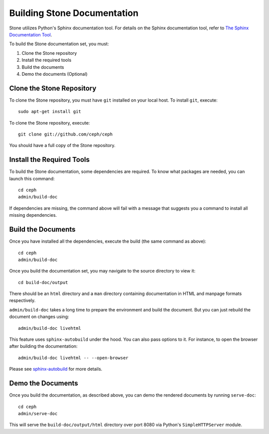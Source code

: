 Building Stone Documentation
===========================

Stone utilizes Python's Sphinx documentation tool. For details on
the Sphinx documentation tool, refer to `The Sphinx Documentation Tool <https://www.sphinx-doc.org/en/master/>`_.

To build the Stone documentation set, you must:

1. Clone the Stone repository
2. Install the required tools
3. Build the documents
4. Demo the documents (Optional)

.. highlight:: bash

Clone the Stone Repository
-------------------------

To clone the Stone repository, you must have ``git`` installed
on your local host. To install ``git``, execute::

	sudo apt-get install git

To clone the Stone repository, execute::

	git clone git://github.com/ceph/ceph

You should have a full copy of the Stone repository.


Install the Required Tools
--------------------------

To build the Stone documentation, some dependencies are required.
To know what packages are needed, you can launch this command::

    cd ceph
    admin/build-doc

If dependencies are missing, the command above will fail
with a message that suggests you a command to install all
missing dependencies.


Build the Documents
-------------------

Once you have installed all the dependencies, execute the build (the
same command as above)::

	cd ceph
	admin/build-doc

Once you build the documentation set, you may navigate to the source directory to view it::

	cd build-doc/output

There should be an ``html`` directory and a ``man`` directory containing documentation
in HTML and manpage formats respectively.

``admin/build-doc`` takes a long time to prepare the environment and build the document.
But you can just rebuild the document on changes using::

  admin/build-doc livehtml

This feature uses ``sphinx-autobuild`` under the hood. You can also pass options to it. For
instance, to open the browser after building the documentation::

  admin/build-doc livehtml -- --open-browser

Please see `sphinx-autobuild <https://pypi.org/project/sphinx-autobuild/>`_ for more details.

Demo the Documents
-------------------

Once you build the documentation, as described above, you can demo the rendered documents
by running ``serve-doc``::

	cd ceph
	admin/serve-doc

This will serve the ``build-doc/output/html`` directory over port 8080 via 
Python's ``SimpleHTTPServer`` module.
